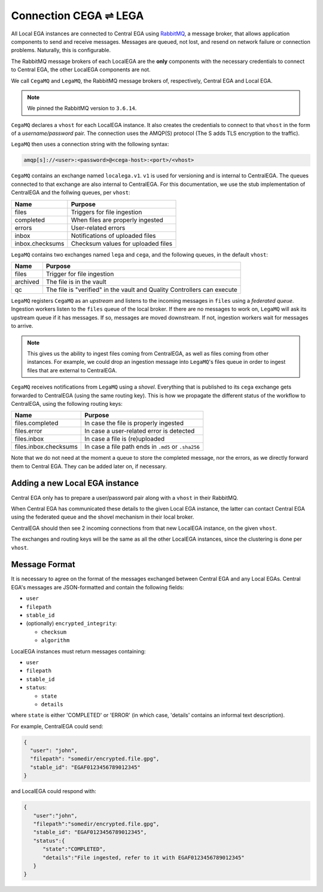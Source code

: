 .. _cega_lega:

Connection CEGA |connect| LEGA
==============================

All Local EGA instances are connected to Central EGA using
`RabbitMQ`_, a message broker, that allows application components to
send and receive messages. Messages are queued, not lost, and resend
on network failure or connection problems. Naturally, this is configurable.

The RabbitMQ message brokers of each LocalEGA are the **only**
components with the necessary credentials to connect to Central
EGA, the other LocalEGA components are not.

We call ``CegaMQ`` and ``LegaMQ``, the RabbitMQ message brokers of,
respectively, Central EGA and Local EGA.

.. note:: We pinned the RabbitMQ version to ``3.6.14``.


``CegaMQ`` declares a ``vhost`` for each LocalEGA instance. It also
creates the credentials to connect to that ``vhost`` in the form of a
*username/password* pair. The connection uses the AMQP(S) protocol
(The S adds TLS encryption to the traffic).

``LegaMQ`` then uses a connection string with the following syntax:

.. code-block:: console
		
   amqp[s]://<user>:<password>@<cega-host>:<port>/<vhost>


``CegaMQ`` contains an exchange named ``localega.v1``. ``v1`` is used for
versioning and is internal to CentralEGA. The queues connected to that
exchange are also internal to CentralEGA. For this documentation, we
use the stub implementation of CentralEGA and the follwing queues, per
``vhost``:

+-----------------+------------------------------------+
| Name            | Purpose                            |
+=================+====================================+
| files           | Triggers for file ingestion        |
+-----------------+------------------------------------+
| completed       | When files are properly ingested   |
+-----------------+------------------------------------+
| errors          | User-related errors                |
+-----------------+------------------------------------+
| inbox           | Notifications of uploaded files    |
+-----------------+------------------------------------+
| inbox.checksums | Checksum values for uploaded files |
+-----------------+------------------------------------+

``LegaMQ`` contains two exchanges named ``lega`` and ``cega``, and the following queues, in the default ``vhost``:

+-----------------+-------------------------------------+
| Name            | Purpose                             |
+=================+=====================================+
| files           | Trigger for file ingestion          |
+-----------------+-------------------------------------+
| archived        | The file is in the vault            |
+-----------------+-------------------------------------+
| qc              | The file is "verified" in the vault |
|                 | and Quality Controllers can execute |
+-----------------+-------------------------------------+

``LegaMQ`` registers ``CegaMQ`` as an *upstream* and listens to the
incoming messages in ``files`` using a *federated queue*.  Ingestion
workers listen to the ``files`` queue of the local broker. If there
are no messages to work on, ``LegaMQ`` will ask its upstream queue if
it has messages. If so, messages are moved downstream. If not,
ingestion workers wait for messages to arrive.

.. note:: This gives us the ability to ingest files coming from
   CentralEGA, as well as files coming from other instances.  For
   example, we could drop an ingestion message into ``LegaMQ``'s files
   queue in order to ingest files that are external to CentralEGA.


``CegaMQ`` receives notifications from ``LegaMQ`` using a
*shovel*. Everything that is published to its ``cega`` exchange gets
forwarded to CentralEGA (using the same routing key). This is how we
propagate the different status of the workflow to CentralEGA, using
the following routing keys:

+-----------------------+-------------------------------------------------------+
| Name                  | Purpose                                               |
+=======================+=======================================================+
| files.completed       | In case the file is properly ingested                 |
+-----------------------+-------------------------------------------------------+
| files.error           | In case a user-related error is detected              |
+-----------------------+-------------------------------------------------------+
| files.inbox           | In case a file is (re)uploaded                        |
+-----------------------+-------------------------------------------------------+
| files.inbox.checksums | In case a file path ends in ``.md5`` or ``.sha256``   |
+-----------------------+-------------------------------------------------------+

Note that we do not need at the moment a queue to store the completed
message, nor the errors, as we directly forward them to Central
EGA. They can be added later on, if necessary.


.. image:: /static/CEGA-LEGA.png
   :target: ./_static/CEGA-LEGA.png
   :alt: RabbitMQ setup

.. _supported checksum algorithm: md5

Adding a new Local EGA instance
-------------------------------

Central EGA only has to prepare a user/password pair along with a
``vhost`` in their RabbitMQ.

When Central EGA has communicated these details to the given Local EGA
instance, the latter can contact Central EGA using the federated queue
and the shovel mechanism in their local broker.

CentralEGA should then see 2 incoming connections from that new
LocalEGA instance, on the given ``vhost``.

The exchanges and routing keys will be the same as all the other
LocalEGA instances, since the clustering is done per ``vhost``.

Message Format
--------------

It is necessary to agree on the format of the messages exchanged
between Central EGA and any Local EGAs. Central EGA's messages are
JSON-formatted and contain the following fields:

* ``user``
* ``filepath``
* ``stable_id``
* (optionally) ``encrypted_integrity``:

  - ``checksum``
  - ``algorithm``

LocalEGA instances must return messages containing:

* ``user``
* ``filepath``
* ``stable_id``
* ``status``:

  - ``state``
  - ``details``

where ``state`` is either 'COMPLETED' or 'ERROR' (in which case,
'details' contains an informal text description).

For example, CentralEGA could send:

.. code-block:: json

    {
      "user": "john",
      "filepath": "somedir/encrypted.file.gpg",
      "stable_id": "EGAF0123456789012345"
    }

and LocalEGA could respond with:

.. code-block:: json

		{
		   "user":"john",
		   "filepath":"somedir/encrypted.file.gpg",
		   "stable_id": "EGAF0123456789012345",
		   "status":{
		      "state":"COMPLETED",
		      "details":"File ingested, refer to it with EGAF0123456789012345"
		   }
		}


.. |connect| unicode:: U+21cc .. <->
.. _RabbitMQ: http://www.rabbitmq.com
